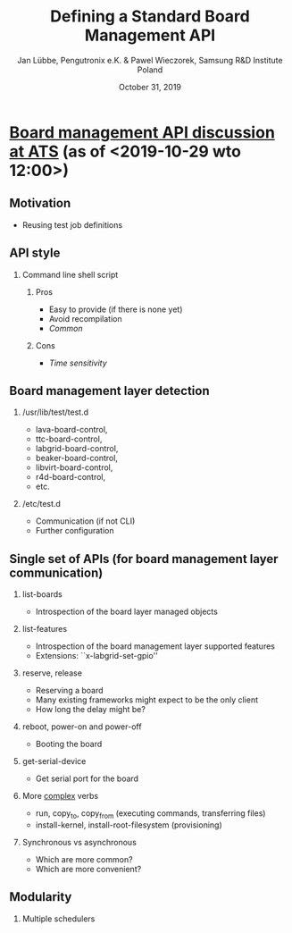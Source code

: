 #+TITLE: Defining a Standard Board Management API
#+AUTHOR: Jan Lübbe, Pengutronix e.K. & Pawel Wieczorek, Samsung R&D Institute Poland
#+DATE: October 31, 2019
#+LANGUAGE: en
#+LATEX_CLASS: beamer
#+LATEX_CLASS_OPTIONS: [aspectratio=169,presentation]
#+BEAMER_HEADER: \usetheme[sectionpage=none,numbering=fraction,block=fill]{metropolis}
#+BEAMER_HEADER: \setbeamercolor{block title alerted}{fg=red}
#+BEAMER_FONT_THEME: structurebold
#+STARTUP: beamer
#+OPTIONS: H:2 toc:nil

* [[https://lists.yoctoproject.org/pipermail/automated-testing/2019-October/000540.html][Board management API discussion at ATS]] (as of <2019-10-29 wto 12:00>)
** Motivation
- Reusing test job definitions
** API style
*** Command line shell script
**** Pros
- Easy to provide (if there is none yet)
- Avoid recompilation
- /Common/
**** Cons
- /Time sensitivity/
** Board management layer detection
*** /usr/lib/test/test.d
- lava-board-control,
- ttc-board-control,
- labgrid-board-control,
- beaker-board-control,
- libvirt-board-control,
- r4d-board-control,
- etc.
*** /etc/test.d
- Communication (if not CLI)
- Further configuration
** Single set of APIs (for board management layer communication)
*** list-boards
- Introspection of the board layer managed objects
*** list-features
- Introspection of the board management layer supported features
- Extensions: ``x-labgrid-set-gpio''
*** reserve, release
- Reserving a board
- Many existing frameworks might expect to be the only client
- How long the delay might be?
*** reboot, power-on and power-off
- Booting the board
*** get-serial-device
- Get serial port for the board
*** More _complex_ verbs
- run, copy_to, copy_from (executing commands, transferring files)
- install-kernel, install-root-filesystem (provisioning)
*** Synchronous vs asynchronous
- Which are more common?
- Which are more convenient?
** Modularity
*** Multiple schedulers
